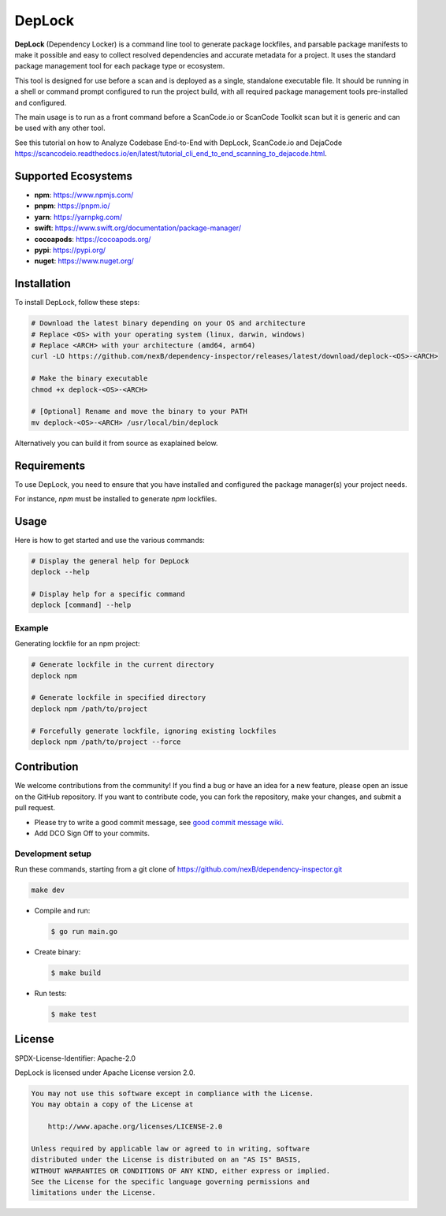 ===================
DepLock
===================

|license| |version| |build| 

.. |license| image:: https://img.shields.io/badge/License-Apache--2.0-blue.svg?style=for-the-badge
    :target: https://opensource.org/licenses/Apache-2.0

.. |version| image:: https://img.shields.io/github/v/release/nexB/dependency-inspector?style=for-the-badge

.. |build| image:: https://img.shields.io/github/actions/workflow/status/nexB/dependency-inspector/ci.yml?style=for-the-badge&logo=github

**DepLock** (Dependency Locker) is a command line tool to generate package lockfiles, 
and parsable package manifests to make it possible and easy to collect resolved dependencies
and accurate metadata for a project. It uses the standard package management tool for
each package type or ecosystem.

This tool is designed for use before a scan and is deployed as a single,
standalone executable file. It should be running in a shell or command prompt
configured to run the project build, with all required package management tools
pre-installed and configured.

The main usage is to run as a front command before a ScanCode.io or ScanCode Toolkit scan
but it is generic and can be used with any other tool.

See this tutorial on how to Analyze Codebase End-to-End with DepLock, ScanCode.io and DejaCode
https://scancodeio.readthedocs.io/en/latest/tutorial_cli_end_to_end_scanning_to_dejacode.html.

Supported Ecosystems
=====================

- **npm**: https://www.npmjs.com/
- **pnpm**: https://pnpm.io/
- **yarn**: https://yarnpkg.com/
- **swift**: https://www.swift.org/documentation/package-manager/
- **cocoapods**: https://cocoapods.org/
- **pypi**: https://pypi.org/
- **nuget**: https://www.nuget.org/


Installation
============

To install DepLock, follow these steps:

.. code-block:: bash

    # Download the latest binary depending on your OS and architecture
    # Replace <OS> with your operating system (linux, darwin, windows)
    # Replace <ARCH> with your architecture (amd64, arm64)
    curl -LO https://github.com/nexB/dependency-inspector/releases/latest/download/deplock-<OS>-<ARCH>

    # Make the binary executable
    chmod +x deplock-<OS>-<ARCH>

    # [Optional] Rename and move the binary to your PATH
    mv deplock-<OS>-<ARCH> /usr/local/bin/deplock

Alternatively you can build it from source as exaplained below.


Requirements
============

To use DepLock, you need to ensure that you have installed and configured
the package manager(s) your project needs.

For instance, `npm` must be installed to generate `npm` lockfiles.


Usage
=======

Here is how to get started and use the various commands:

.. code-block:: bash

    # Display the general help for DepLock
    deplock --help

    # Display help for a specific command
    deplock [command] --help

Example
-------

Generating lockfile for an npm project:

.. code-block:: bash

    # Generate lockfile in the current directory
    deplock npm

    # Generate lockfile in specified directory
    deplock npm /path/to/project

    # Forcefully generate lockfile, ignoring existing lockfiles
    deplock npm /path/to/project --force


Contribution
=============

We welcome contributions from the community! If you find a bug or have an idea for a new feature, 
please open an issue on the GitHub repository. If you want to contribute code, you can fork the
repository, make your changes, and submit a pull request.

- Please try to write a good commit message, see `good commit message wiki.
  <https://aboutcode.readthedocs.io/en/latest/contributing/writing_good_commit_messages.html>`_
- Add DCO Sign Off to your commits.

Development setup
------------------
Run these commands, starting from a git clone of https://github.com/nexB/dependency-inspector.git

.. code-block:: bash

    make dev

- Compile and run:

  .. code-block:: bash

     $ go run main.go

- Create binary:

  .. code-block:: bash

     $ make build

- Run tests:

  .. code-block:: bash

     $ make test


License
=======

SPDX-License-Identifier: Apache-2.0

DepLock is licensed under Apache License version 2.0.

.. code-block:: none

    You may not use this software except in compliance with the License.
    You may obtain a copy of the License at

        http://www.apache.org/licenses/LICENSE-2.0

    Unless required by applicable law or agreed to in writing, software
    distributed under the License is distributed on an "AS IS" BASIS,
    WITHOUT WARRANTIES OR CONDITIONS OF ANY KIND, either express or implied.
    See the License for the specific language governing permissions and
    limitations under the License.
